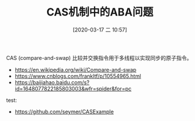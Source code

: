 #+TITLE: CAS机制中的ABA问题
#+DATE: [2020-03-17 二 10:57]

CAS (compare-and-swap) 比较并交换指令用于多线程以实现同步的原子指令。



+ https://en.wikipedia.org/wiki/Compare-and-swap
+ https://www.cnblogs.com/frankltf/p/10554965.html
+ https://baijiahao.baidu.com/s?id=1648077822185803003&wfr=spider&for=pc

test:

+ https://github.com/seymer/CASExample

